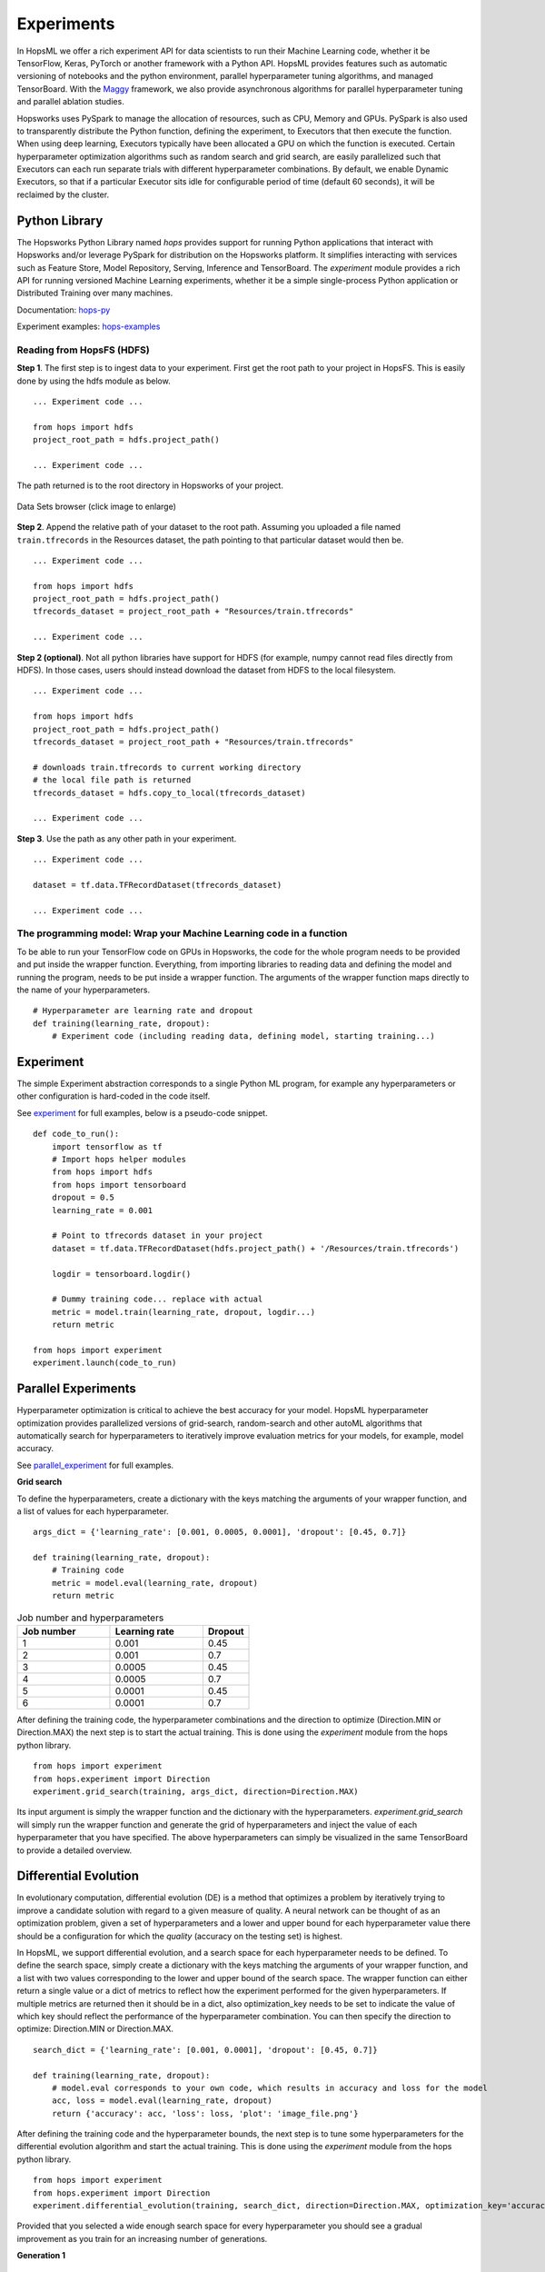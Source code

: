 ===========
Experiments
===========
.. highlight:: python

In HopsML we offer a rich experiment API for data scientists to run their Machine Learning code, whether it be TensorFlow, Keras, PyTorch or another framework with a Python API. HopsML provides features such as automatic versioning of notebooks and the python environment, parallel hyperparameter tuning algorithms, and managed TensorBoard. With the `Maggy <https://maggy.readthedocs.io>`_ framework, we also provide asynchronous algorithms for parallel hyperparameter tuning and parallel ablation studies.

Hopsworks uses PySpark to manage the allocation of resources, such as CPU, Memory and GPUs. PySpark is also used to transparently distribute the Python function, defining the experiment, to Executors that then execute the function. When using deep learning, Executors typically have been allocated a GPU on which the function is executed. Certain hyperparameter optimization algorithms such as random search and grid search, are easily parallelized such that Executors can each run separate trials with different hyperparameter combinations. By default, we enable Dynamic Executors, so that if a particular Executor sits idle for configurable period of time (default 60 seconds), it will be reclaimed by the cluster.

Python Library
-------------------

The Hopsworks Python Library named `hops` provides support for running Python applications that interact with Hopsworks and/or leverage PySpark for distribution on the Hopsworks platform. It simplifies interacting with services such as Feature Store, Model Repository, Serving, Inference and TensorBoard. The `experiment` module provides a rich API for running versioned Machine Learning experiments, whether it be a simple single-process Python application or Distributed Training over many machines.

Documentation: hops-py_ 

Experiment examples: hops-examples_ 

Reading from HopsFS (HDFS)
##########################

**Step 1**. The first step is to ingest data to your experiment. First get the root path to your project in HopsFS. This is easily done by using the hdfs module as below.


::

    ... Experiment code ...

    from hops import hdfs
    project_root_path = hdfs.project_path()

    ... Experiment code ...

The path returned is to the root directory in Hopsworks of your project.


.. _datasets-browser.gif: ../_images/datasets-browser.gif
.. figure:: ../imgs/datasets-browser.gif
    :alt: Data Sets browser
    :target: `datasets-browser.gif`_
    :align: center
    :figclass: align-center

    Data Sets browser (click image to enlarge)

**Step 2**. Append the relative path of your dataset to the root path. Assuming you uploaded a file named ``train.tfrecords`` in the Resources dataset, the path pointing to that particular dataset would then be.

::

    ... Experiment code ...

    from hops import hdfs
    project_root_path = hdfs.project_path()
    tfrecords_dataset = project_root_path + "Resources/train.tfrecords"

    ... Experiment code ...

**Step 2 (optional)**. Not all python libraries have support for HDFS (for example, numpy cannot read files directly from HDFS). In those cases, users should instead download the dataset from HDFS to the local filesystem.

::

    ... Experiment code ...

    from hops import hdfs
    project_root_path = hdfs.project_path()
    tfrecords_dataset = project_root_path + "Resources/train.tfrecords"

    # downloads train.tfrecords to current working directory
    # the local file path is returned
    tfrecords_dataset = hdfs.copy_to_local(tfrecords_dataset)

    ... Experiment code ...

**Step 3**. Use the path as any other path in your experiment.

::

    ... Experiment code ...
    
    dataset = tf.data.TFRecordDataset(tfrecords_dataset)
    
    ... Experiment code ...
    
    
The programming model: Wrap your Machine Learning code in a function
####################################################################

To be able to run your TensorFlow code on GPUs in Hopsworks, the code for the whole program needs to be provided and put inside the wrapper function. Everything, from importing libraries to reading data and defining the model and running the program, needs to be put inside a wrapper function. The arguments of the wrapper function maps directly to the name of your hyperparameters.

::

    # Hyperparameter are learning rate and dropout
    def training(learning_rate, dropout):
        # Experiment code (including reading data, defining model, starting training...)
    
   

Experiment
----------

The simple Experiment abstraction corresponds to a single Python ML program, for example any hyperparameters or other configuration is hard-coded in the code itself.

See experiment_ for full examples, below is a pseudo-code snippet.

::

    def code_to_run():
        import tensorflow as tf
        # Import hops helper modules
        from hops import hdfs
        from hops import tensorboard
        dropout = 0.5
        learning_rate = 0.001
        
        # Point to tfrecords dataset in your project
        dataset = tf.data.TFRecordDataset(hdfs.project_path() + '/Resources/train.tfrecords')
        
        logdir = tensorboard.logdir()
        
        # Dummy training code... replace with actual
        metric = model.train(learning_rate, dropout, logdir...)
        return metric
    
    from hops import experiment
    experiment.launch(code_to_run)

    
Parallel Experiments
--------------------


Hyperparameter optimization is critical to achieve the best accuracy for your model. HopsML hyperparameter optimization provides parallelized versions of grid-search, random-search and other autoML algorithms that automatically search for hyperparameters to iteratively improve evaluation metrics for your models, for example, model accuracy.

See parallel_experiment_ for full examples.

**Grid search**

To define the hyperparameters, create a dictionary with the keys matching the arguments of your wrapper function, and a list of values for each hyperparameter.

::
  
    args_dict = {'learning_rate': [0.001, 0.0005, 0.0001], 'dropout': [0.45, 0.7]}

    def training(learning_rate, dropout):
        # Training code
        metric = model.eval(learning_rate, dropout)
        return metric


.. csv-table:: Job number and hyperparameters
   :header: "Job number", "Learning rate", "Dropout"
   :widths: 20, 20, 10

   "1", "0.001", "0.45"
   "2", "0.001", "0.7"
   "3", "0.0005", "0.45"
   "4", "0.0005", "0.7"
   "5", "0.0001", "0.45"
   "6", "0.0001", "0.7"


After defining the training code, the hyperparameter combinations and the direction to optimize (Direction.MIN or Direction.MAX) the next step is to start the actual training. This is done using the *experiment* module from the hops python library.

::

    from hops import experiment
    from hops.experiment import Direction
    experiment.grid_search(training, args_dict, direction=Direction.MAX)


Its input argument is simply the wrapper function and the dictionary with the hyperparameters. `experiment.grid_search` will simply run the wrapper function and generate the grid of hyperparameters and inject the value of each hyperparameter that you have specified. The above hyperparameters can simply be visualized in the same TensorBoard to provide a detailed overview.

.. _grid_search.png: ../_images/grid_search.png
.. figure:: ../imgs/grid_search.png
   :alt: Dataset browser
   :target: `grid_search.png`_
   :align: center
   :figclass: align-center

Differential Evolution
----------------------

In evolutionary computation, differential evolution (DE) is a method that optimizes a problem by iteratively trying to improve a candidate solution with regard to a given measure of quality. A neural network can be thought of as an optimization problem, given a set of hyperparameters and a lower and upper bound for each hyperparameter value there should be a configuration for which the `quality` (accuracy on the testing set) is highest.

In HopsML, we support differential evolution, and a search space for each hyperparameter needs to be defined. To define the search space, simply create a dictionary with the keys matching the arguments of your wrapper function, and a list with two values corresponding to the lower and upper bound of the search space. The wrapper function can either return a single value or a dict of metrics to reflect how the experiment performed for the given hyperparameters.
If multiple metrics are returned then it should be in a dict, also optimization_key needs to be set to indicate the value of which key should reflect the performance of the hyperparameter combination. You can then specify the direction to optimize: Direction.MIN or Direction.MAX.

::
  
    search_dict = {'learning_rate': [0.001, 0.0001], 'dropout': [0.45, 0.7]}

    def training(learning_rate, dropout):
        # model.eval corresponds to your own code, which results in accuracy and loss for the model
        acc, loss = model.eval(learning_rate, dropout)
        return {'accuracy': acc, 'loss': loss, 'plot': 'image_file.png'}
        
After defining the training code and the hyperparameter bounds, the next step is to tune some hyperparameters for the differential evolution algorithm and start the actual training. This is done using the *experiment* module from the hops python library.

::

    from hops import experiment
    from hops.experiment import Direction
    experiment.differential_evolution(training, search_dict, direction=Direction.MAX, optimization_key='accuracy')
    
    
Provided that you selected a wide enough search space for every hyperparameter you should see a gradual improvement as you train for an increasing number of generations. 

**Generation 1**

.. _generation0.png: ../_images/generation0.png
.. figure:: ../imgs/generation0.png
   :alt: Dataset browser
   :target: `generation0.png`_
   :align: center
   :figclass: align-center

**Generation 2**

.. _generation1.png: ../_images/generation1.png
.. figure:: ../imgs/generation1.png
   :alt: Dataset browser
   :target: `generation1.png`_
   :align: center
   :figclass: align-center
 
**Generation 3**

.. _generation2.png: ../_images/generation2.png
.. figure:: ../imgs/generation2.png
   :alt: Dataset browser
   :target: `generation2.png`_
   :align: center
   :figclass: align-center   
    

Distributed Training
--------------------

**What is Distributed Training?**

Compared to Experiment and Parallel Experiments, Distributed Training involves making use of multiple machines with potentially multiple GPUs per machine in order to train the model.

HopsML supports the  MirroredStrategy, MultiWorkerMirroredStrategy ParameterServerStrategy and CollectiveAllReduceStrategy in TensorFlow. Making distributed training with TensorFlow or Keras as simple as invoking a function with your code in order to setup the cluster and start the training.

In TensorFlow without Hopsworks, setting up distributed training with one of the Distribution Strategies requires finding out the IP address of every machine in the cluster and the free port that will be used by each worker process. After that an environment variable named TF_CONFIG needs to be exported and every process started manually on each machine. TF_CONFIG contains information about where all the other workers are in the cluster in addition to what role the current process is playing in the training (worker, parameter server or chief). All this is done automatically by HopsML, in addition to reserving the specified number of GPUs for your worker and chief processes, parameter servers are run on CPU. Each process runs on a Dynamic Spark executor which is reclaimed by the resource manager when training is finished.

See distributed_training_ for full examples.

See distribution_strategies_ for DistributionStrategy github page.

Viewing TensorBoard while an Experiment is running
########################

When you run your job using the experiment API a TensorBoard will be started automatically. To interact with TensorBoard, import the tensorboard module from the hops python library. In addition to writing summaries and your TensorBoard events of course.

::

    ... TensorFlow code ...

    from hops import tensorboard
    logdir = tensorboard.logdir()

    ... TensorFlow code ...
    
**Navigate to TensorBoard in Hopsworks**
After launching your job using experiment, you can monitor training by observing the TensorBoard.

.. _jupyter.png: ../_images/jupyter.png
.. figure:: ../imgs/jupyter.png
   :alt: Navigate to TensorBoard 1
   :target: `jupyter.png`_
   :align: center
   :figclass: align-center

.. _overview.png: ../_images/overview.png
.. figure:: ../imgs/overview.png
   :alt: Navigate to TensorBoard 2
   :target: `overview.png`_
   :align: center
   :figclass: align-center

Execution Logs
########################

**Navigate to Logs in Hopsworks**
After launching your job using experiment, you can navigate to Hopsworks to view execution logs.

.. _logs.png: ../_images/logs.png
.. figure:: ../imgs/logs.png
   :alt: Logs location
   :target: `logs.png`_
   :align: center
   :figclass: align-center

.. _viewlogs.png: ../_images/viewlogs.png
.. figure:: ../imgs/viewlogs.png
   :alt: View execution logs
   :target: `viewlogs.png`_
   :align: center
   :figclass: align-center


Experiments service
-------------------

Experiments service provides a unified view of all the experiments run using the experiment API in the hops python library. As shown in the figure, it provides an overview of the experiment results and the ability to compare hyperparameters and metrics to find the best model.
Users do not need to register experiments themselves in any explicit way, it is enough to use any of the `experiment` module's functions for the experiment to be registered and tracked.

The experiment program (notebook or python file) and Anaconda environment yaml file is automatically versioned when an experiment is registered. The artifacts are placed in the *Experiment Directory*.

All print statements performed in the wrapper function are saved in a log file for each experiment and is accessed by pressing the camera icon under Outputs.


.. _experiments_service.png: ../_images/experiments_service.png
.. figure:: ../imgs/experiments_service.png
    :alt: TensorBoard
    :target: `experiments_service.png`_
    :align: center
    :figclass: align-center

In the wrapper function, users can return images or files they want to associate with the experiment by returning the local file path to the image. Attached files can then be viewed in the experiments service.

.. _experiment_plot.png: ../_images/experiment_plot.png
.. figure:: ../imgs/experiment_plot.png
    :alt: TensorBoard
    :target: `experiment_plot.png`_
    :align: center
    :figclass: align-center

A TensorBoard can be shown for the experiment by clicking on the TensorFlow icon. TensorBoard can visualize the experiment results (for example, the accuracy of training) both while the experiment is running as well as after the experiment has completed.

The TensorBoard is opened in a separate tab in your browser, which means you may need to allow the popup to appear in your browser (typically you get a notification icon in the searchbar for your browser - click on it to allow the popup).

.. _tensorboard_experiment_service.png: ../_images/tensorboard_experiment_service.png
.. figure:: ../imgs/tensorboard_experiment_service.png
    :alt: TensorBoard
    :target: `tensorboard_experiment_service.png`_
    :align: center
    :figclass: align-center

.. _tensorboard.png: ../_images/tensorboard.png
.. figure:: ../imgs/tensorboard.png
    :alt: TensorBoard
    :target: `tensorboard.png`_
    :align: center
    :figclass: align-center


.. _hops-py: http://hops-py.logicalclocks.com/hops.html#module-hops.experiment
.. _hops-examples: https://github.com/logicalclocks/hops-examples/tree/master/notebooks/ml

.. _experiment: https://github.com/logicalclocks/hops-examples/tree/master/notebooks/ml/Experiment
.. _parallel_experiment: https://github.com/logicalclocks/hops-examples/tree/master/notebooks/ml/Parallel_Experiments
.. _distributed_training: https://github.com/logicalclocks/hops-examples/tree/master/notebooks/ml/Distributed_Training
.. _distribution_strategies: https://github.com/tensorflow/tensorflow/tree/master/tensorflow/python/distribute

